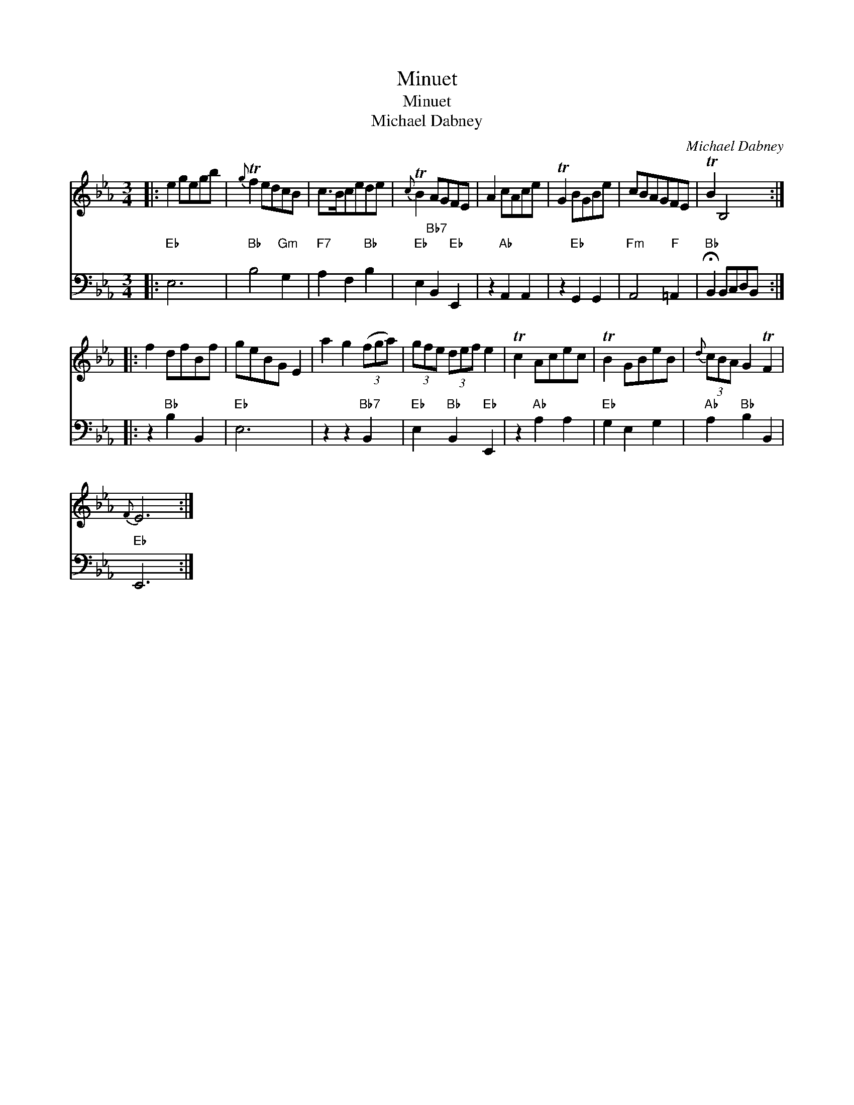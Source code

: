 X:1
T:Minuet
T:Minuet
T:Michael Dabney
C:Michael Dabney
%%score 1 2
L:1/8
M:3/4
K:Eb
V:1 treble 
V:2 bass 
V:1
|: e2 gegb |{g} Tf2 edcB | c>Bcede |{c} TB2 AGFE | A2 cAce | TG2 BGBe | cBAGFE | TB2 B,4 :: %8
 f2 dfBf | geBG E2 | a2 g2 (3(fga) | (3gfe (3def e2 | Tc2 Acec | TB2 GBeB |{d} (3cBA G2 TF2 | %15
{F} E6 :| %16
V:2
|:"Eb" E,6 |"Bb" B,4"Gm" G,2 |"F7" A,2 F,2"Bb" B,2 |"Eb" E,2"Bb7" B,,2"Eb" E,,2 | %4
 z2"Ab" A,,2 A,,2 | z2"Eb" G,,2 G,,2 |"Fm" A,,4"F" =A,,2 |"Bb" !fermata!B,,2 B,,C,D,B,, :: %8
 z2"Bb" B,2 B,,2 |"Eb" E,6 | z2 z2"Bb7" B,,2 |"Eb" E,2"Bb" B,,2"Eb" E,,2 | z2"Ab" A,2 A,2 | %13
"Eb" G,2 E,2 G,2 |"Ab" A,2"Bb" B,2 B,,2 |"Eb" E,,6 :| %16

